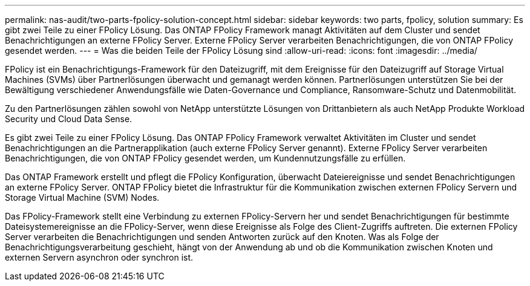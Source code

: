 ---
permalink: nas-audit/two-parts-fpolicy-solution-concept.html 
sidebar: sidebar 
keywords: two parts, fpolicy, solution 
summary: Es gibt zwei Teile zu einer FPolicy Lösung. Das ONTAP FPolicy Framework managt Aktivitäten auf dem Cluster und sendet Benachrichtigungen an externe FPolicy Server. Externe FPolicy Server verarbeiten Benachrichtigungen, die von ONTAP FPolicy gesendet werden. 
---
= Was die beiden Teile der FPolicy Lösung sind
:allow-uri-read: 
:icons: font
:imagesdir: ../media/


[role="lead"]
FPolicy ist ein Benachrichtigungs-Framework für den Dateizugriff, mit dem Ereignisse für den Dateizugriff auf Storage Virtual Machines (SVMs) über Partnerlösungen überwacht und gemanagt werden können. Partnerlösungen unterstützen Sie bei der Bewältigung verschiedener Anwendungsfälle wie Daten-Governance und Compliance, Ransomware-Schutz und Datenmobilität.

Zu den Partnerlösungen zählen sowohl von NetApp unterstützte Lösungen von Drittanbietern als auch NetApp Produkte Workload Security und Cloud Data Sense.

Es gibt zwei Teile zu einer FPolicy Lösung. Das ONTAP FPolicy Framework verwaltet Aktivitäten im Cluster und sendet Benachrichtigungen an die Partnerapplikation (auch externe FPolicy Server genannt). Externe FPolicy Server verarbeiten Benachrichtigungen, die von ONTAP FPolicy gesendet werden, um Kundennutzungsfälle zu erfüllen.

Das ONTAP Framework erstellt und pflegt die FPolicy Konfiguration, überwacht Dateiereignisse und sendet Benachrichtigungen an externe FPolicy Server. ONTAP FPolicy bietet die Infrastruktur für die Kommunikation zwischen externen FPolicy Servern und Storage Virtual Machine (SVM) Nodes.

Das FPolicy-Framework stellt eine Verbindung zu externen FPolicy-Servern her und sendet Benachrichtigungen für bestimmte Dateisystemereignisse an die FPolicy-Server, wenn diese Ereignisse als Folge des Client-Zugriffs auftreten. Die externen FPolicy Server verarbeiten die Benachrichtigungen und senden Antworten zurück auf den Knoten. Was als Folge der Benachrichtigungsverarbeitung geschieht, hängt von der Anwendung ab und ob die Kommunikation zwischen Knoten und externen Servern asynchron oder synchron ist.
